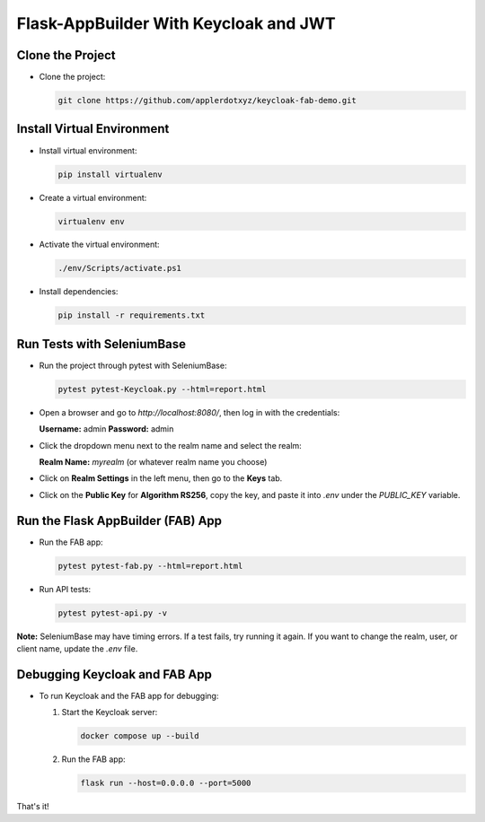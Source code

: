 Flask-AppBuilder With Keycloak and JWT
=======================================

Clone the Project
-----------------

- Clone the project:

  .. code-block:: bash

     git clone https://github.com/applerdotxyz/keycloak-fab-demo.git

Install Virtual Environment
----------------------------

- Install virtual environment:

  .. code-block:: bash

     pip install virtualenv

- Create a virtual environment:

  .. code-block:: bash

     virtualenv env

- Activate the virtual environment:

  .. code-block:: powershell

     ./env/Scripts/activate.ps1

- Install dependencies:

  .. code-block:: bash

     pip install -r requirements.txt

Run Tests with SeleniumBase
----------------------------

- Run the project through pytest with SeleniumBase:

  .. code-block:: bash

     pytest pytest-Keycloak.py --html=report.html

- Open a browser and go to `http://localhost:8080/`, then log in with the credentials:

  **Username:** admin  
  **Password:** admin  

- Click the dropdown menu next to the realm name and select the realm:

  **Realm Name:** `myrealm` (or whatever realm name you choose)

- Click on **Realm Settings** in the left menu, then go to the **Keys** tab.

- Click on the **Public Key** for **Algorithm RS256**, copy the key, and paste it into `.env` under the `PUBLIC_KEY` variable.

Run the Flask AppBuilder (FAB) App
-----------------------------------

- Run the FAB app:

  .. code-block:: bash

     pytest pytest-fab.py --html=report.html

- Run API tests:

  .. code-block:: bash

     pytest pytest-api.py -v

**Note:** SeleniumBase may have timing errors. If a test fails, try running it again.  
If you want to change the realm, user, or client name, update the `.env` file.

Debugging Keycloak and FAB App
-------------------------------

- To run Keycloak and the FAB app for debugging:

  1. Start the Keycloak server:

     .. code-block:: bash

        docker compose up --build

  2. Run the FAB app:

     .. code-block:: bash

        flask run --host=0.0.0.0 --port=5000

That's it!
